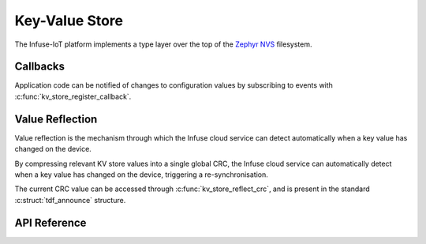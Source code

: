 .. _kv_store_api:

Key-Value Store
###############

The Infuse-IoT platform implements a type layer over the top of the
`Zephyr NVS`_ filesystem.

Callbacks
*********

Application code can be notified of changes to configuration values by
subscribing to events with :c:func:`kv_store_register_callback`.

Value Reflection
****************

Value reflection is the mechanism through which the Infuse cloud service
can detect automatically when a key value has changed on the device.

By compressing relevant KV store values into a single global CRC, the
Infuse cloud service can automatically detect when a key value has changed
on the device, triggering a re-synchronisation.

The current CRC value can be accessed through :c:func:`kv_store_reflect_crc`,
and is present in the standard :c:struct:`tdf_announce` structure.

API Reference
*************

.. doxygengroup:: kv_store_apis

.. _Zephyr NVS: https://docs.zephyrproject.org/latest/services/storage/nvs/nvs.html
